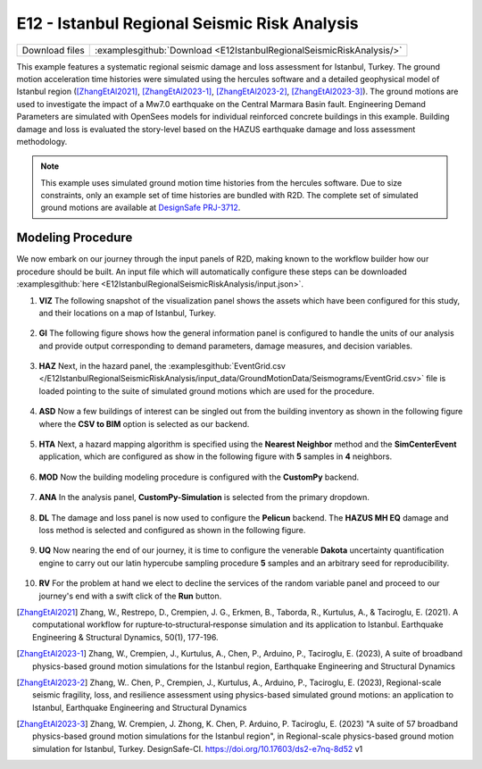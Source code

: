 
E12 - Istanbul Regional Seismic Risk Analysis
===============================================

+-----------------+-------------------------------------------------------------------------+
| Download files  | :examplesgithub:`Download <E12IstanbulRegionalSeismicRiskAnalysis/>`    |
+-----------------+-------------------------------------------------------------------------+

This example features a systematic regional seismic damage and loss assessment for Istanbul, Turkey. 
The ground motion acceleration time histories were simulated using the hercules software and a detailed 
geophysical model of Istanbul region ([ZhangEtAl2021]_, [ZhangEtAl2023-1]_, [ZhangEtAl2023-2]_, [ZhangEtAl2023-3]_). The ground motions are used to investigate the 
impact of a Mw7.0 earthquake on the Central Marmara Basin fault. Engineering Demand Parameters are simulated 
with OpenSees models for individual reinforced concrete buildings in this example. Building damage and loss 
is evaluated the story-level based on the HAZUS earthquake damage and loss assessment methodology.

.. figure:: r2dt-0012.png
   :width: 400px
   :align: center

.. note::
   This example uses simulated ground motion time histories from the hercules software. Due to size constraints, 
   only an example set of time histories are bundled with R2D. The complete set of simulated ground motions are 
   available at `DesignSafe PRJ-3712 <https://doi.org/10.17603/ds2-e7nq-8d52>`_.


Modeling Procedure
------------------

We now embark on our journey through the input panels of R2D, making known to the workflow builder how our procedure should be built. An input file which will automatically configure these steps can be downloaded :examplesgithub:`here <E12IstanbulRegionalSeismicRiskAnalysis/input.json>`.

#. **VIZ** The following snapshot of the visualization panel shows the assets which have been configured for this study, and their locations on a map of Istanbul, Turkey.

   .. figure:: figures/r2dt-0012-VIZ.png
      :width: 600px
      :align: center


#. **GI** The following figure shows how the general information panel is configured to handle the units of our analysis and provide output corresponding to demand parameters, damage measures, and decision variables.

   .. figure:: figures/r2dt-0012-GI.png
      :width: 600px
      :align: center


#. **HAZ** Next, in the hazard panel, the :examplesgithub:`EventGrid.csv </E12IstanbulRegionalSeismicRiskAnalysis/input_data/GroundMotionData/Seismograms/EventGrid.csv>` 
   file is loaded pointing to the suite of simulated ground motions which are used for the procedure.

   .. figure:: figures/r2dt-0012-HAZ.png
      :width: 600px
      :align: center

#. **ASD** Now a few buildings of interest can be singled out from the building inventory as shown in the following figure where the **CSV to BIM** option is selected as our backend.

   .. figure:: figures/r2dt-0012-ASD.png
      :width: 600px
      :align: center

#. **HTA** Next, a hazard mapping algorithm is specified using the **Nearest Neighbor** method and the **SimCenterEvent** application, which are configured as show in the following figure with **5** samples in **4** neighbors.

   .. figure:: figures/r2dt-0012-HTA.png
      :width: 600px
      :align: center

#. **MOD** Now the building modeling procedure is configured with the **CustomPy** backend.

   .. figure:: figures/r2dt-0012-MOD.png
      :width: 600px
      :align: center


#. **ANA** In the analysis panel, **CustomPy-Simulation** is selected from the primary dropdown.

   .. figure:: figures/r2dt-0012-ANA.png
      :width: 600px
      :align: center


#. **DL**  The damage and loss panel is now used to configure the **Pelicun** backend. The **HAZUS MH EQ** damage and loss method is selected and configured as shown in the following figure.

   .. figure:: figures/r2dt-0012-DL.png
      :width: 600px
      :align: center

#. **UQ** Now nearing the end of our journey, it is time to configure the venerable **Dakota** uncertainty quantification engine to carry out our latin hypercube sampling procedure **5** samples and an arbitrary seed for reproducibility.

   .. figure:: figures/r2dt-0012-UQ.png
      :width: 600px
      :align: center

#. **RV** For the problem at hand we elect to decline the services of the random variable panel and proceed to our journey's end with a swift click of the **Run** button.


.. [ZhangEtAl2021] 
   Zhang, W., Restrepo, D., Crempien, J. G., Erkmen, B., Taborda, R., Kurtulus, A., & Taciroglu, E. (2021). A computational workflow for rupture‐to‐structural‐response simulation and its application to Istanbul. Earthquake Engineering & Structural Dynamics, 50(1), 177-196.
  
.. [ZhangEtAl2023-1] 
   Zhang, W., Crempien, J., Kurtulus, A., Chen, P., Arduino, P., Taciroglu, E. (2023), A suite of broadband physics-based ground motion simulations for the Istanbul region, Earthquake Engineering and Structural Dynamics
   
.. [ZhangEtAl2023-2] 
   Zhang, W.. Chen, P., Crempien, J., Kurtulus, A., Arduino, P., Taciroglu, E. (2023), Regional-scale seismic fragility, loss, and resilience assessment using physics-based simulated ground motions: an application to Istanbul, Earthquake Engineering and Structural Dynamics

.. [ZhangEtAl2023-3] 
   Zhang, W. Crempien, J. Zhong, K. Chen, P. Arduino, P. Taciroglu, E. (2023) "A suite of 57 broadband physics-based ground motion simulations for the Istanbul region", in Regional-scale physics-based ground motion simulation for Istanbul, Turkey. DesignSafe-CI. https://doi.org/10.17603/ds2-e7nq-8d52 v1
